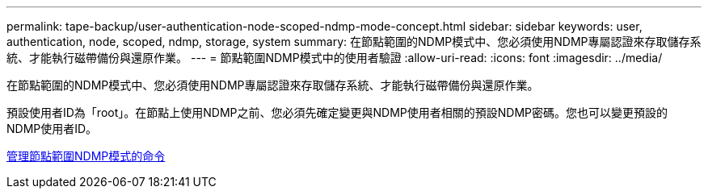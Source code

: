 ---
permalink: tape-backup/user-authentication-node-scoped-ndmp-mode-concept.html 
sidebar: sidebar 
keywords: user, authentication, node, scoped, ndmp, storage, system 
summary: 在節點範圍的NDMP模式中、您必須使用NDMP專屬認證來存取儲存系統、才能執行磁帶備份與還原作業。 
---
= 節點範圍NDMP模式中的使用者驗證
:allow-uri-read: 
:icons: font
:imagesdir: ../media/


[role="lead"]
在節點範圍的NDMP模式中、您必須使用NDMP專屬認證來存取儲存系統、才能執行磁帶備份與還原作業。

預設使用者ID為「root」。在節點上使用NDMP之前、您必須先確定變更與NDMP使用者相關的預設NDMP密碼。您也可以變更預設的NDMP使用者ID。

xref:commands-manage-node-scoped-ndmp-reference.adoc[管理節點範圍NDMP模式的命令]

